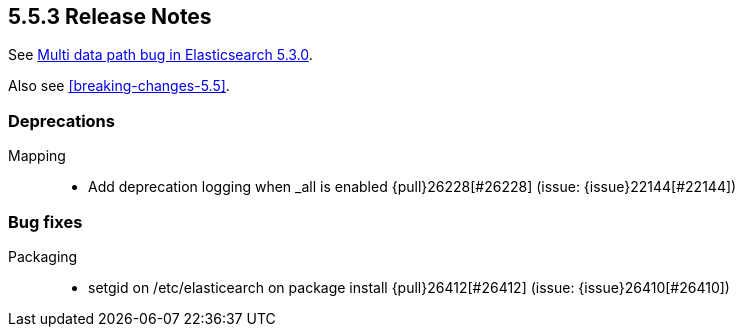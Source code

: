 [[release-notes-5.5.3]]
== 5.5.3 Release Notes

See https://www.elastic.co/blog/multi-data-path-bug-in-elasticsearch-5-3-0[Multi data path bug in Elasticsearch 5.3.0].

Also see <<breaking-changes-5.5>>.

[[deprecation-5.5.3]]
[float]
=== Deprecations

Mapping::
* Add deprecation logging when _all is enabled {pull}26228[#26228] (issue: {issue}22144[#22144])



[[bug-5.5.3]]
[float]
=== Bug fixes

Packaging::
* setgid on /etc/elasticearch on package install {pull}26412[#26412] (issue: {issue}26410[#26410])
